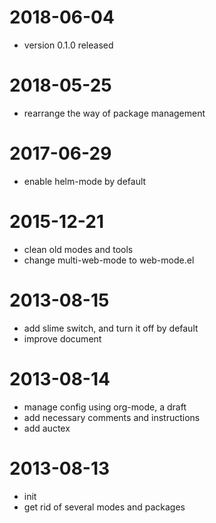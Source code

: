 # -*- mode: org; coding: utf-8 -*-
#+STARTUP: showall

* 2018-06-04
- version 0.1.0 released

* 2018-05-25
- rearrange the way of package management

* 2017-06-29
- enable helm-mode by default

* 2015-12-21
- clean old modes and tools
- change multi-web-mode to web-mode.el
  
* 2013-08-15 
- add slime switch, and turn it off by default
- improve document

* 2013-08-14
- manage config using org-mode, a draft
- add necessary comments and instructions
- add auctex

* 2013-08-13
- init
- get rid of several modes and packages
